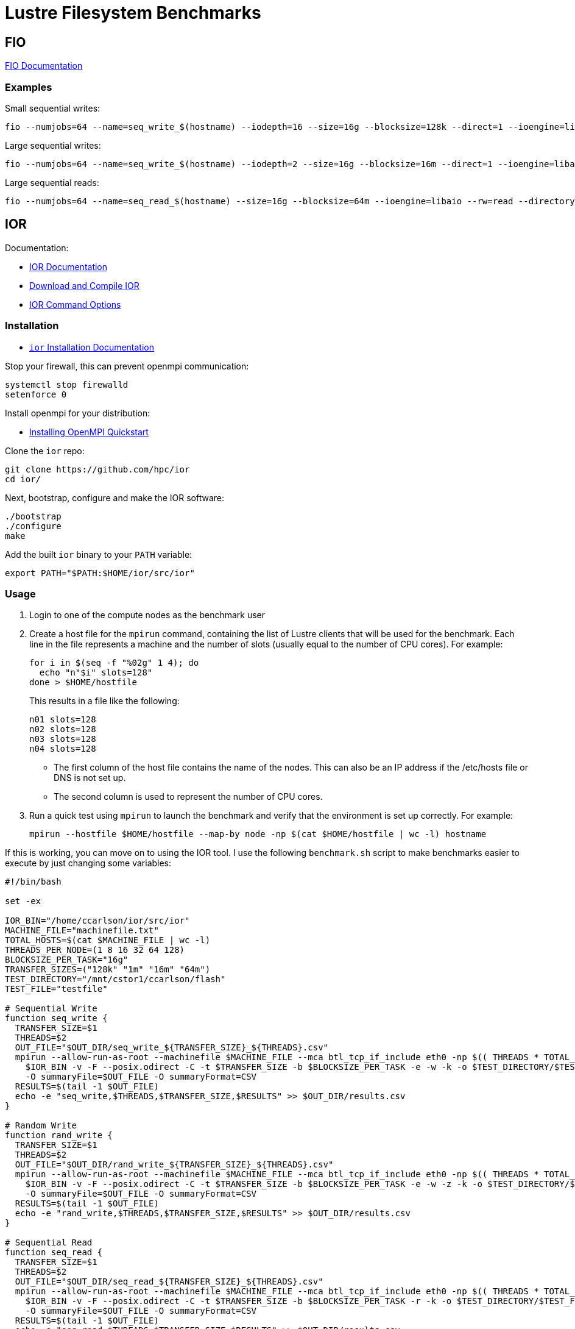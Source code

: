 = Lustre Filesystem Benchmarks

:toc: auto
:showtitle:

== FIO

https://fio.readthedocs.io/en/latest/fio_doc.html[FIO Documentation]

=== Examples

Small sequential writes:

[,console]
----
fio --numjobs=64 --name=seq_write_$(hostname) --iodepth=16 --size=16g --blocksize=128k --direct=1 --ioengine=libaio --rw=write --directory=/mnt/cstor1/ccarlson/flash --group_reporting --output-format=json --output=seq_write_small.json
----

Large sequential writes:

[,console]
----
fio --numjobs=64 --name=seq_write_$(hostname) --iodepth=2 --size=16g --blocksize=16m --direct=1 --ioengine=libaio --rw=write --directory=/mnt/cstor1/ccarlson/flash --group_reporting --output-format=json --output=seq_write_large.json
----

Large sequential reads:

[,console]
----
fio --numjobs=64 --name=seq_read_$(hostname) --size=16g --blocksize=64m --ioengine=libaio --rw=read --directory=/mnt/cstor1/ccarlson/flash --group_reporting --output-format=json --output=seq_read_large.json
----

== IOR

Documentation:

* https://wiki.lustre.org/IOR[IOR Documentation]
* https://wiki.lustre.org/IOR#Download_and_Compile_IOR[Download and Compile IOR]
* https://ior.readthedocs.io/en/latest/userDoc/options.html[IOR Command Options]

=== Installation

* https://ior.readthedocs.io/en/latest/userDoc/install.html[`ior` Installation Documentation]

Stop your firewall, this can prevent openmpi communication:

[,bash]
----
systemctl stop firewalld
setenforce 0
----

Install openmpi for your distribution:

* https://docs.open-mpi.org/en/v5.0.x/installing-open-mpi/quickstart.html[Installing OpenMPI Quickstart]

Clone the `ior` repo:

[,bash]
----
git clone https://github.com/hpc/ior
cd ior/
----

Next, bootstrap, configure and make the IOR software:

[,bash]
----
./bootstrap
./configure
make
----

Add the built `ior` binary to your `PATH` variable:

[,bash]
----
export PATH="$PATH:$HOME/ior/src/ior"
----

=== Usage

1. Login to one of the compute nodes as the benchmark user
2. Create a host file for the `mpirun` command, containing the list of Lustre clients that will be used for the benchmark. Each line in the file represents a machine and the number of slots (usually equal to the number of CPU cores). For example:
+
[,bash]
----
for i in $(seq -f "%02g" 1 4); do
  echo "n"$i" slots=128"
done > $HOME/hostfile
----
+
This results in a file like the following:
+
----
n01 slots=128
n02 slots=128
n03 slots=128
n04 slots=128
----
+
* The first column of the host file contains the name of the nodes. This can also be an IP address if the /etc/hosts file or DNS is not set up.
* The second column is used to represent the number of CPU cores.

3. Run a quick test using `mpirun` to launch the benchmark and verify that the environment is set up correctly. For example:
+
[,bash]
----
mpirun --hostfile $HOME/hostfile --map-by node -np $(cat $HOME/hostfile | wc -l) hostname
----

If this is working, you can move on to using the IOR tool. I use the following `benchmark.sh` script to make benchmarks easier 
to execute by just changing some variables:

[,bash]
----
#!/bin/bash

set -ex

IOR_BIN="/home/ccarlson/ior/src/ior"
MACHINE_FILE="machinefile.txt"
TOTAL_HOSTS=$(cat $MACHINE_FILE | wc -l)
THREADS_PER_NODE=(1 8 16 32 64 128)
BLOCKSIZE_PER_TASK="16g"
TRANSFER_SIZES=("128k" "1m" "16m" "64m")
TEST_DIRECTORY="/mnt/cstor1/ccarlson/flash"
TEST_FILE="testfile"

# Sequential Write
function seq_write {
  TRANSFER_SIZE=$1
  THREADS=$2
  OUT_FILE="$OUT_DIR/seq_write_${TRANSFER_SIZE}_${THREADS}.csv"
  mpirun --allow-run-as-root --machinefile $MACHINE_FILE --mca btl_tcp_if_include eth0 -np $(( THREADS * TOTAL_HOSTS )) --map-by "node" \
    $IOR_BIN -v -F --posix.odirect -C -t $TRANSFER_SIZE -b $BLOCKSIZE_PER_TASK -e -w -k -o $TEST_DIRECTORY/$TEST_FILE \
    -O summaryFile=$OUT_FILE -O summaryFormat=CSV
  RESULTS=$(tail -1 $OUT_FILE)
  echo -e "seq_write,$THREADS,$TRANSFER_SIZE,$RESULTS" >> $OUT_DIR/results.csv
}

# Random Write
function rand_write {
  TRANSFER_SIZE=$1
  THREADS=$2
  OUT_FILE="$OUT_DIR/rand_write_${TRANSFER_SIZE}_${THREADS}.csv"
  mpirun --allow-run-as-root --machinefile $MACHINE_FILE --mca btl_tcp_if_include eth0 -np $(( THREADS * TOTAL_HOSTS )) --map-by "node" \
    $IOR_BIN -v -F --posix.odirect -C -t $TRANSFER_SIZE -b $BLOCKSIZE_PER_TASK -e -w -z -k -o $TEST_DIRECTORY/$TEST_FILE \
    -O summaryFile=$OUT_FILE -O summaryFormat=CSV
  RESULTS=$(tail -1 $OUT_FILE)
  echo -e "rand_write,$THREADS,$TRANSFER_SIZE,$RESULTS" >> $OUT_DIR/results.csv
}

# Sequential Read
function seq_read {
  TRANSFER_SIZE=$1
  THREADS=$2
  OUT_FILE="$OUT_DIR/seq_read_${TRANSFER_SIZE}_${THREADS}.csv"
  mpirun --allow-run-as-root --machinefile $MACHINE_FILE --mca btl_tcp_if_include eth0 -np $(( THREADS * TOTAL_HOSTS )) --map-by "node" \
    $IOR_BIN -v -F --posix.odirect -C -t $TRANSFER_SIZE -b $BLOCKSIZE_PER_TASK -r -k -o $TEST_DIRECTORY/$TEST_FILE \
    -O summaryFile=$OUT_FILE -O summaryFormat=CSV
  RESULTS=$(tail -1 $OUT_FILE)
  echo -e "seq_read,$THREADS,$TRANSFER_SIZE,$RESULTS" >> $OUT_DIR/results.csv
}

# Random Read
function rand_read {
  TRANSFER_SIZE=$1
  THREADS=$2
  OUT_FILE="$OUT_DIR/rand_read_${TRANSFER_SIZE}_${THREADS}.csv"
  mpirun --allow-run-as-root --machinefile $MACHINE_FILE --mca btl_tcp_if_include eth0 -np $(( THREADS * TOTAL_HOSTS )) --map-by "node" \
    $IOR_BIN -v -F --posix.odirect -C -t $TRANSFER_SIZE -b $BLOCKSIZE_PER_TASK -r -z -k -o $TEST_DIRECTORY/$TEST_FILE \
    -O summaryFile=$OUT_FILE -O summaryFormat=CSV
  RESULTS=$(tail -1 $OUT_FILE)
  echo -e "rand_read,$THREADS,$TRANSFER_SIZE,$RESULTS" >> $OUT_DIR/results.csv
}

[ $# -ne 1 ] && echo -e "Usage:\n\tbenchmark.sh <output_directory>\n" && exit 1

OUT_DIR=$1
mkdir -p $OUT_DIR

echo -e "access_type,threads,transfer_size,access,bw(MiB/s),IOPS,Latency,block(KiB),xfer(KiB),open(s),wr/rd(s),close(s),total(s),numTasks,iter" \
  > $OUT_DIR/results.csv

for THREADS in ${THREADS_PER_NODE[@]}; do
  for TRANSFER_SIZE in ${TRANSFER_SIZES[@]}; do
    echo -e "\nRunning benchmark with transfer size of $TRANSFER_SIZE, and $THREADS threads\n"
    seq_write $TRANSFER_SIZE $THREADS
    seq_read $TRANSFER_SIZE $THREADS
    rand_write $TRANSFER_SIZE $THREADS
    rand_read $TRANSFER_SIZE $THREADS
  done
done

----

You can use this by just running `./benchmark.sh <output_directory>`, i.e:

[,bash]
----
./benchmark.sh /home/ccarlson/multi_node
----

This will collect all your aggregated CSV results into a single `results.csv` file, a snippet of which looks like:

[,csv]
----
access_type,threads,transfer_size,access,bw(MiB/s),IOPS,Latency,block(KiB),xfer(KiB),open(s),wr/rd(s),close(s),total(s),numTasks,iter
seq_write,32,16m,write,27135.9688,1696.0195,0.0363,16777216.0000,16384.0000,0.0086,38.6411,24.2267,38.6416,64,0
seq_read,32,16m,read,28805.2367,1800.3649,0.0355,16777216.0000,16384.0000,0.0016,36.4015,24.7580,36.4023,64,0
rand_write,32,16m,write,37879.2400,2367.4950,0.0257,16777216.0000,16384.0000,0.0114,27.6816,2.0832,27.6821,64,0
rand_read,32,16m,read,39275.2087,2454.7904,0.0257,16777216.0000,16384.0000,0.0017,26.6972,3.4322,26.6982,64,0
seq_write,32,64m,write,41838.6043,653.7421,0.0746,16777216.0000,65536.0000,0.0090,25.0619,6.8782,25.0624,64,0
seq_read,32,64m,read,43203.6925,675.0791,0.0912,16777216.0000,65536.0000,0.0015,24.2697,7.1871,24.2705,64,0
rand_write,32,64m,write,40580.2781,634.0792,0.0908,16777216.0000,65536.0000,0.1828,25.8390,8.8996,25.8395,64,0
rand_read,32,64m,read,43326.2159,676.9922,0.0713,16777216.0000,65536.0000,0.0024,24.2012,7.6495,24.2019,64,0
----

=== Usage Example

The following example uses `mpirun` to execute a single instance (`-np 1`) of `ior` on the machine provided in `machinefile.txt`, mapped by slots available on that machine.
IOR is doing a sequential write (`-w`) benchmark, using file-per-process (`-F`), bypasses the hosts buffer with ODIRECT=1 flag (`--posix.odirect=1`), reordering tasks (`-C`),
with a transfer size of 128 KiB at a time (`-t 128k`), and a total block size of 16 GiB (`-b 16g`) per process. It does an fsync after the write operation is closed (`-e`), and keeps the files it wrote (`-k`). The output files go to `/mnt/cstor1/ccarlson/testfile.XXXX` where `XXXX` is the process ID. Finally, the benchmark summary is output to the file
`single_node/slots_1/seq_write_128k.csv` in the CSV format.

[,bash]
----
mpirun --allow-run-as-root --machinefile machinefile.txt -np 1 --map-by slot \
  /home/ccarlson/ior/src/ior -v \
    -F --posix.odirect -C -t 128k -b 16g -e -w -k \
    -o /mnt/cstor1/ccarlson/testfile \
    -O summaryFile=single_node/slots_1/seq_write_128k.csv \
    -O summaryFormat=CSV
----

=== Command-line Options

* https://ior.readthedocs.io/en/latest/userDoc/options.html[IOR Command Options]

[cols="1,4"]
|===
| Option | Description

|-a S
|api - API for I/O [POSIX\|MPIIO\|HDF5\|HDFS\|S3\|S3_EMC\|NCMPI\|RADOS]

|-A N
|refNum - user reference number to include in long summary

|-b N
|blockSize - contiguous bytes to write per task (e.g.: 8, 4k, 2m, 1g)

|-c
|collective - collective I/O

|-C
|reorderTasksConstant - changes task ordering to n+1 ordering for readback

|-d N
|interTestDelay - delay between reps in seconds

|-D N
|deadlineForStonewalling - seconds before stopping write or read phase

|-e
|fsync - perform fsync upon POSIX write close

|-E
|useExistingTestFile - do not remove test file before write access

|-f S
|scriptFile - test script name

|-F
|filePerProc - file-per-process

|-g
|intraTestBarriers - use barriers between open, write/read, and close

|-G N
|setTimeStampSignature - set value for time stamp signature

|-h
|showHelp - displays options and help

|-H
|showHints - show hints

|-i N
|repetitions - number of repetitions of test

|-I
|individualDataSets - datasets not shared by all procs [not working]

|-j N
|outlierThreshold - warn on outlier N seconds from mean
	
|-J N
|setAlignment - HDF5 alignment in bytes (e.g.: 8, 4k, 2m, 1g)

|-k
|keepFile - don't remove the test file(s) on program exit
	
|-K
|keepFileWithError - keep error-filled file(s) after data-checking
	
|-l
|data packet type- type of packet that will be created [offset\|incompressible\|timestamp\|o\|i\|t]
	
|-m
|multiFile - use number of reps (-i) for multiple file count

|-M N
|memoryPerNode - hog memory on the node (e.g.: 2g, 75%)

|-n
|noFill - no fill in HDF5 file creation

|-N N
|numTasks - number of tasks that should participate in the test

|-o S
|testFile - full name for test

|-O S
|string of IOR directives (e.g. -O checkRead=1,GPUid=2)

|-p
|preallocate - preallocate file size

|-P
|useSharedFilePointer - use shared file pointer [not working]

|-q
|quitOnError - during file error-checking, abort on error

|-Q N
|taskPerNodeOffset for read tests use with -C & -Z options (-C constant N, -Z at least N) [!HDF5]

|-r
|readFile - read existing file

|-R
|checkRead - check read after read

|-s N
|segmentCount - number of segments

|-S
|useStridedDatatype - put strided access into datatype [not working]

|-t N
|transferSize - size of transfer in bytes (e.g.: 8, 4k, 2m, 1g)

|-T N
|maxTimeDuration - max time in minutes to run tests

|-u
|uniqueDir - use unique directory name for each file-per-process

|-U S
|hintsFileName - full name for hints file

|-v
|verbose - output information (repeating flag increases level)

|-V
|useFileView - use MPI_File_set_view

|-w
|writeFile - write file

|-W
|checkWrite - check read after write

|-x
|singleXferAttempt - do not retry transfer if incomplete

|-X N
|reorderTasksRandomSeed - random seed for -Z option

|-Y
|fsyncPerWrite - perform fsync after each POSIX write

|-z	
|randomOffset - access is to random, not sequential, offsets within a file

|-Z
|reorderTasksRandom - changes task ordering to random ordering for readback
|===

* *S* is a string, *N* is an integer number.
* For transfer and block sizes, the case-insensitive *K*, *M*, and *G* suffices are recognized. I.e., `4k` or `4K` is accepted as 4096.

=== Overview of IOR Benchmarks with System Monitoring

video::FM7a9HuOl-k?si=1hpPs0SM7Ds2uQM-[youtube,width=960,height=440]

== Case Study: Grenoble System Benchmark Results

Here we show a demo of the benchmark results captured using the aforementioned tools on the flash pool of a single ClusterStor E1000.

=== Single-node Performance

MPI parameters:

* Number of processes: 1, 16, 32, 64, 128
* Nodes: 1
* Map-by: slots on node (node capable of 128 slots)

IOR write parameters:

* File-per-process (`-F`)
* POSIX write directives: O_DIRECT (`--posix.odirect`)
* Transfer sizes: 128k, 1m, 16m, 64m (`-t N`)
* Blocksize per task: 16g (`-b N`)
* Invoke fsync on POSIX write close (`-e`)
* Keep written files for reading later (`-k`)

Additionally, the `-z` flag was used for the random writes test to write to random offsets.

IOR read parameters:

* File-per-process (`-F`)
* Transfer sizes: 128k, 1m, 16m, 64m (`-t N`)
* Shift reads to what our node _didn't_ write, if we have neighboring nodes (`-C`)
* Blocksize per task: 16g (`-b N`)

Additionally, the `-z` flag was used for the random reads test to read from random offsets.

=== Single-node Plotted Results

Visualizing these results with `matplotlib` shows us some critical information:

*Figure 1: Single-node write throughput*: _Write performance varies by concurrent thread count, categorized by transfer size._

image::docs-site:learning:image$lustre/grenoble_ior_write_perf.png[Grenoble Write Performance]

*Figure 2: Single-node write IOPS*: _Write performance varies by concurrent thread count, categorized by transfer size._

image::docs-site:learning:image$lustre/grenoble_ior_write_iops.png[Grenoble Write IOPS]

*Figure 3: Single-node read throughput*: _Read performance varies by concurrent thread count, categorized by transfer size._

image::docs-site:learning:image$lustre/grenoble_ior_read_perf.png[Grenoble Read Performance]

*Figure 4: Single-node read IOPS*: _Read performance varies by concurrent thread count, categorized by transfer size._

image::docs-site:learning:image$lustre/grenoble_ior_read_iops.png[Grenoble Read IOPS]

From the figures above, we can see that transfer size is inversely correlated with IOPS; the bigger your transfers are, the fewer you can do per second.
Lustre has higher throughput with larger transfer sizes, meaning higher throughput means lower IOPS. We can also see the effects of having tuned the system
for large I/O transfer sizes, in our case, 64 MiB transfer sizes. Trying to use smaller 128 KiB transfer sizes with a system tuned this way simply does not perform
well when it comes to write throughput. Another curious discovery is that 1 MiB transfer sizes actually beat 128 KiB transfer sizes in terms of IOPS; a theory here is that
Lustre queues up several 128 KiB transactions before sending, whereas 1 MiB transactions are sent immediately. Again, this is a tuning option that can be configured differently
based on the user's needs.

== MDTest

* https://wiki.lustre.org/MDTest[Lustre Wiki: MDTest]
* https://www.glennklockwood.com/benchmarks/mdtest.html[Glenn Lockwood: Getting Started with MDTest]

=== MDTest Installation

Make sure MPI is installed on your nodes:

[,bash]
----
apt install openmpi-common=4.1.2-2ubuntu1 openmpi-bin=4.1.2-2ubuntu1 mpich=4.0-3 mpi-default-dev=1.14 libopenmpi3=4.1.2-2ubuntu1 libopenmpi-dev=4.1.2-2ubuntu1 libmpich12=4.0-3 libmpich-dev=4.0-3 libcaf-openmpi-3=2.9.2-3
----

Then, clone the `ior` repo and `make` it to generate the `mdtest` binary

[,bash]
----
git clone https://github.com/hpc/ior.git && cd ior && ./bootstrap && ./configure && make && make install
----

=== MDTest Synopsis

[,console]
----
Synopsis mdtest

Flags
  -C                            only create files/dirs
  -T                            only stat files/dirs
  -E                            only read files/dir
  -r                            only remove files or directories left behind by previous runs
  -D                            perform test on directories only (no files)
  -F                            perform test on files only (no directories)
  -k                            use mknod to create file
  -L                            files only at leaf level of tree
  -P                            print rate AND time
  --print-all-procs             all processes print an excerpt of their results
  -R                            random access to files (only for stat)
  -S                            shared file access (file only, no directories)
  -c                            collective creates: task 0 does all creates
  -t                            time unique working directory overhead
  -u                            unique working directory for each task
  -v                            verbosity (each instance of option increments by one)
  -X, --verify-read             Verify the data read
  --verify-write                Verify the data after a write by reading it back immediately
  -y                            sync file after writing
  -Y                            call the sync command after each phase (included in the timing; note it causes all IO to be flushed from your node)
  -Z                            print time instead of rate
  --warningAsErrors             Any warning should lead to an error.
  --showRankStatistics          Include statistics per rank

Optional arguments
  -a=STRING                     API for I/O [POSIX|DUMMY]
  -b=1                          branching factor of hierarchical directory structure
  -d=./out                      directory or multiple directories where the test will run [dir|dir1@dir2@dir3...]
  -B=0                          no barriers between phases
  -e=0                          bytes to read from each file
  -f=1                          first number of tasks on which the test will run
  -G=-1                         Offset for the data in the read/write buffer, if not set, a random value is used
  -i=1                          number of iterations the test will run
  -I=0                          number of items per directory in tree
  -l=0                          last number of tasks on which the test will run
  -n=0                          every process will creat/stat/read/remove # directories and files
  -N=0                          stride # between tasks for file/dir operation (local=0; set to 1 to avoid client cache)
  -p=0                          pre-iteration delay (in seconds)
  --random-seed=0               random seed for -R
  -s=1                          stride between the number of tasks for each test
  -V=0                          verbosity value
  -w=0                          bytes to write to each file after it is created
  -W=0                          number in seconds; stonewall timer, write as many seconds and ensure all processes did the same number of operations (currently only stops during create phase and files)
  -x=STRING                     StoneWallingStatusFile; contains the number of iterations of the creation phase, can be used to split phases across runs
  -z=0                          depth of hierarchical directory structure
  --dataPacketType=t            type of packet that will be created [offset|incompressible|timestamp|random|o|i|t|r]
  --run-cmd-before-phase=STRING call this external command before each phase (excluded from the timing)
  --run-cmd-after-phase=STRING  call this external command after each phase (included in the timing)
  --saveRankPerformanceDetails=STRINGSave the individual rank information into this CSV file.


Module POSIX

Flags
  --posix.odirect               Direct I/O Mode
  --posix.rangelocks            Use range locks (read locks for read ops)


Module DUMMY

Flags
  --dummy.delay-only-rank0      Delay only Rank0

Optional arguments
  --dummy.delay-create=0        Delay per create in usec
  --dummy.delay-close=0         Delay per close in usec
  --dummy.delay-sync=0          Delay for sync in usec
  --dummy.delay-xfer=0          Delay per xfer in usec


Module MPIIO

Flags
  --mpiio.showHints             Show MPI hints
  --mpiio.preallocate           Preallocate file size
  --mpiio.useStridedDatatype    put strided access into datatype
  --mpiio.useFileView           Use MPI_File_set_view

Optional arguments
  --mpiio.hintsFileName=STRING  Full name for hints file


Module MMAP

Flags
  --mmap.madv_dont_need         Use advise don't need
  --mmap.madv_pattern           Use advise to indicate the pattern random/sequential
----

=== MDTest Usage

Create a `machinefile.txt` for the nodes you want to use in the test:
[,console]
----
o186i221 slots=128
----

Here's the template of the script I'm using to run the benchmarks:

[,bash]
----
set -ex

MDTEST_BIN=mdtest
TEST_DIRECTORY="/mnt/cstor1/ccarlson/flash"

mpirun --allow-run-as-root --machinefile machinefile.txt --mca btl_tcp_if_include eth0 -np 256 --map-by "node" $MDTEST_BIN -n 1024 -i 8 -u -d $TEST_DIRECTORY
----

Single-node results:

[,console]
----
SUMMARY rate (in ops/sec): (of 1 iterations)
   Operation                     Max            Min           Mean        Std Dev
   ---------                     ---            ---           ----        -------
   Directory creation          45516.799      45516.799      45516.799          0.000
   Directory stat              91325.356      91325.356      91325.356          0.000
   Directory rename            19092.439      19092.439      19092.439          0.000
   Directory removal           46454.459      46454.459      46454.459          0.000
   File creation               27546.829      27546.829      27546.829          0.000
   File stat                  100070.848     100070.848     100070.848          0.000
   File read                   31330.659      31330.659      31330.659          0.000
   File removal                47469.422      47469.422      47469.422          0.000
   Tree creation                 160.929        160.929        160.929          0.000
   Tree removal                  114.180        114.180        114.180          0.000
----

Adding a node to the `machinefile.txt`:

[,console]
----
o186i221 slots=128
o186i222 slots=128
----

And running `mdtest` with `-np 64` across two nodes:

[,console]
----
SUMMARY rate (in ops/sec): (of 1 iterations)
   Operation                     Max            Min           Mean        Std Dev
   ---------                     ---            ---           ----        -------
   Directory creation          78491.020      78491.020      78491.020          0.000
   Directory stat             171977.979     171977.979     171977.979          0.000
   Directory rename            18771.272      18771.272      18771.272          0.000
   Directory removal           74219.955      74219.955      74219.955          0.000
   File creation               47604.781      47604.781      47604.781          0.000
   File stat                  203713.008     203713.008     203713.008          0.000
   File read                   57480.862      57480.862      57480.862          0.000
   File removal                90014.367      90014.367      90014.367          0.000
   Tree creation                 126.758        126.758        126.758          0.000
   Tree removal                   77.215         77.215         77.215          0.000
----

For `mdtest` with `-np 96` across three nodes:

[,console]
----
SUMMARY rate (in ops/sec): (of 1 iterations)
   Operation                     Max            Min           Mean        Std Dev
   ---------                     ---            ---           ----        -------
   Directory creation          97702.454      97702.454      97702.454          0.000
   Directory stat             207674.088     207674.088     207674.088          0.000
   Directory rename            18211.999      18211.999      18211.999          0.000
   Directory removal           81427.460      81427.460      81427.460          0.000
   File creation               66567.553      66567.553      66567.553          0.000
   File stat                  230463.001     230463.001     230463.001          0.000
   File read                   69500.465      69500.465      69500.465          0.000
   File removal               110073.006     110073.006     110073.006          0.000
   Tree creation                 127.715        127.715        127.715          0.000
   Tree removal                   59.439         59.439         59.439          0.000
----


And lastly, `mdtest` with `-np 128` across four nodes:

[,console]
----
SUMMARY rate (in ops/sec): (of 8 iterations)
   Operation                     Max            Min           Mean        Std Dev
   ---------                     ---            ---           ----        -------
   Directory creation          84251.208      62647.619      78386.218       6880.651
   Directory stat             361536.604     332163.887     352341.756      10178.275
   Directory rename            18698.508      17422.244      18151.485        452.181
   Directory removal          105595.415      88066.194      98551.598       7980.985
   File creation               70881.893      57927.137      63400.068       4959.008
   File stat                  454551.577     436691.911     445087.492       5121.937
   File read                   82874.429      77116.916      80370.560       2020.437
   File removal               129379.591     106346.752     118982.552      10990.342
   Tree creation                  83.131         55.279         78.752          9.537
   Tree removal                   43.141         40.316         41.821          0.997
----

== LNet Self-Test (lst)

On huygens, nid509 to 510 1:1 BW:

WRITES:

[,console]
----
nid509:~ # lst.sh -f 9027@kfi -t 9026@kfi -d 1:1 -m write -c 32 -n 1 -C simple
Discover server NIDs
Discover client NIDs
Start LST write - Fri 15 Nov 2024 12:42:31 PM CST
LST_SESSION=225181
SESSION: lnet_session FEATURES: 1 TIMEOUT: 300 FORCE: No
Adding clients: 9027@kfi
9027@kfi are added to session
Adding servers: 9026@kfi
9026@kfi are added to session
Test: --batch brw_write --concurrency 32 --from clients --to servers --distribute 1:1 brw write check=simple size=1m
Stat: --count 1 --delay 15 --bw --mbs clients servers
Test was added successfully
brw_write is running now
[LNet Bandwidth of clients]
[R] Avg: 5.83     MB/s  Min: 5.83     MB/s  Max: 5.83     MB/s
[W] Avg: 38216.58 MB/s  Min: 38216.58 MB/s  Max: 38216.58 MB/s
[LNet Bandwidth of servers]
[R] Avg: 38215.57 MB/s  Min: 38215.57 MB/s  Max: 38215.57 MB/s
[W] Avg: 5.83     MB/s  Min: 5.83     MB/s  Max: 5.83     MB/s
1 batch in stopping
Batch is stopped
Stop LST write - Fri 15 Nov 2024 12:42:47 PM CST
session is ended
----

READS:

[,console]
----
nid509:~ # lst.sh -f 9027@kfi -t 9026@kfi -d 1:1 -m read -c 32 -n 1 -C simple
Discover server NIDs
Discover client NIDs
Start LST read - Fri 15 Nov 2024 12:47:58 PM CST
LST_SESSION=225541
SESSION: lnet_session FEATURES: 1 TIMEOUT: 300 FORCE: No
Adding clients: 9027@kfi
9027@kfi are added to session
Adding servers: 9026@kfi
9026@kfi are added to session
Test: --batch brw_read --concurrency 32 --from clients --to servers --distribute 1:1 brw read check=simple size=1m
Stat: --count 1 --delay 15 --bw --mbs clients servers
Test was added successfully
brw_read is running now
[LNet Bandwidth of clients]
[R] Avg: 18797.21 MB/s  Min: 18797.21 MB/s  Max: 18797.21 MB/s
[W] Avg: 2.87     MB/s  Min: 2.87     MB/s  Max: 2.87     MB/s
[LNet Bandwidth of servers]
[R] Avg: 2.87     MB/s  Min: 2.87     MB/s  Max: 2.87     MB/s
[W] Avg: 18797.90 MB/s  Min: 18797.90 MB/s  Max: 18797.90 MB/s
1 batch in stopping
Batch is stopped
Stop LST read - Fri 15 Nov 2024 12:48:14 PM CST
session is ended
----

On huygens, nid[509-511] to nid512 3:1 BW:

WRITES:

[,console]
----
nid509:~ # lst.sh -f "9027@kfi 9026@kfi 9155@kfi" -t 9154@kfi -d 3:1 -m write -c 32 -n 1 -C simple
Discover server NIDs
Discover client NIDs
Start LST write - Fri 15 Nov 2024 12:45:30 PM CST
LST_SESSION=225511
SESSION: lnet_session FEATURES: 1 TIMEOUT: 300 FORCE: No
Adding clients: 9027@kfi 9026@kfi 9155@kfi
9027@kfi are added to session
9026@kfi are added to session
9155@kfi are added to session
Adding servers: 9154@kfi
9154@kfi are added to session
Test: --batch brw_write --concurrency 32 --from clients --to servers --distribute 3:1 brw write check=simple size=1m
Stat: --count 1 --delay 15 --bw --mbs clients servers
Test was added successfully
brw_write is running now
[LNet Bandwidth of clients]
[R] Avg: 2.40     MB/s  Min: 2.40     MB/s  Max: 2.40     MB/s
[W] Avg: 15743.83 MB/s  Min: 15732.86 MB/s  Max: 15756.41 MB/s
[LNet Bandwidth of servers]
[R] Avg: 47232.89 MB/s  Min: 47232.89 MB/s  Max: 47232.89 MB/s
[W] Avg: 7.21     MB/s  Min: 7.21     MB/s  Max: 7.21     MB/s
3 batch in stopping
Batch is stopped
Stop LST write - Fri 15 Nov 2024 12:45:46 PM CST
session is ended
----

READS:
[,console]
----
nid509:~ # lst.sh -f "9027@kfi 9026@kfi 9155@kfi" -t 9154@kfi -d 3:1 -m read -c 32 -n 1 -C simple
Discover server NIDs
Discover client NIDs
Start LST read - Fri 15 Nov 2024 12:48:50 PM CST
LST_SESSION=225567
SESSION: lnet_session FEATURES: 1 TIMEOUT: 300 FORCE: No
Adding clients: 9027@kfi 9026@kfi 9155@kfi
9027@kfi are added to session
9026@kfi are added to session
9155@kfi are added to session
Adding servers: 9154@kfi
9154@kfi are added to session
Test: --batch brw_read --concurrency 32 --from clients --to servers --distribute 3:1 brw read check=simple size=1m
Stat: --count 1 --delay 15 --bw --mbs clients servers
Test was added successfully
brw_read is running now
[LNet Bandwidth of clients]
[R] Avg: 6266.42  MB/s  Min: 44.16    MB/s  Max: 18656.51 MB/s
[W] Avg: 0.96     MB/s  Min: 0.01     MB/s  Max: 2.85     MB/s
[LNet Bandwidth of servers]
[R] Avg: 2.87     MB/s  Min: 2.87     MB/s  Max: 2.87     MB/s
[W] Avg: 18798.31 MB/s  Min: 18798.31 MB/s  Max: 18798.31 MB/s
1 batch in stopping
Batch is stopped
Stop LST read - Fri 15 Nov 2024 12:49:10 PM CST
session is ended
----